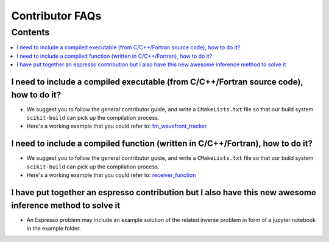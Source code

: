 ================
Contributor FAQs
================

Contents
********

.. contents::
    :local:
    :class: toggle:


I need to include a compiled executable (from C/C++/Fortran source code), how to do it?
---------------------------------------------------------------------------------------

- We suggest you to follow the general contributor guide, and write a ``CMakeLists.txt``
  file so that our build system ``scikit-build`` can pick up the compilation process.
- Here's a working example that you could refer to: 
  `fm_wavefront_tracker <https://github.com/inlab-geo/espresso/tree/main/contrib/fm_wavefront_tracker>`_ 

I need to include a compiled function (written in C/C++/Fortran), how to do it?
-------------------------------------------------------------------------------

- We suggest you to follow the general contributor guide, and write a ``CMakeLists.txt``
  file so that our build system ``scikit-build`` can pick up the compilation process.
- Here's a working example that you could refer to: 
  `receiver_function <https://github.com/inlab-geo/espresso/tree/main/contrib/receiver_function>`_ 


I have put together an espresso contribution but I also have this new awesome inference method to solve it
----------------------------------------------------------------------------------------------------------

- An Espresso problem may include an example solution of the related inverse problem in form 
  of a jupyter notebook in the example folder.

.. My forward simulation code is already in a GitHub repository, how to include it?
.. --------------------------------------------------------------------------------

.. - We suggest you to follow the general contributor guide, and include your original
..   repository as a submodule.
.. - Here's a working example that you could refer to: TODO
